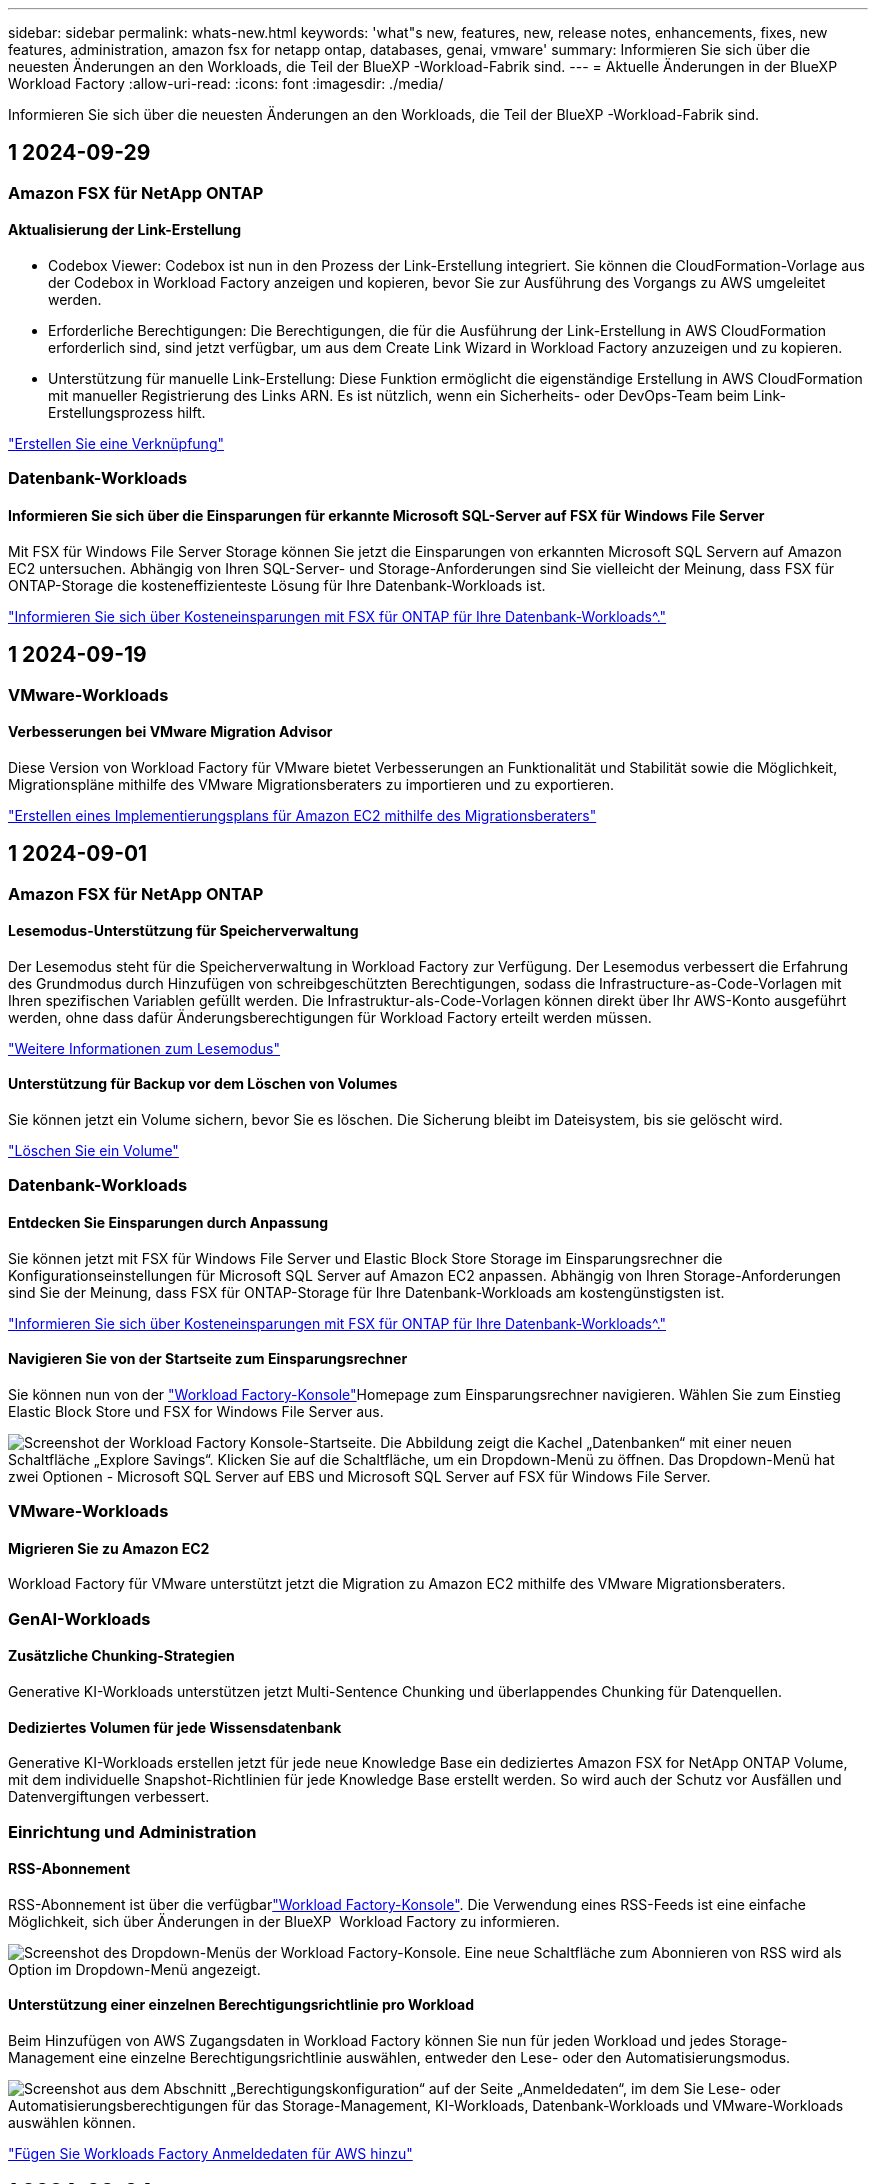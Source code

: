 ---
sidebar: sidebar 
permalink: whats-new.html 
keywords: 'what"s new, features, new, release notes, enhancements, fixes, new features, administration, amazon fsx for netapp ontap, databases, genai, vmware' 
summary: Informieren Sie sich über die neuesten Änderungen an den Workloads, die Teil der BlueXP -Workload-Fabrik sind. 
---
= Aktuelle Änderungen in der BlueXP  Workload Factory
:allow-uri-read: 
:icons: font
:imagesdir: ./media/


[role="lead"]
Informieren Sie sich über die neuesten Änderungen an den Workloads, die Teil der BlueXP -Workload-Fabrik sind.



== 1 2024-09-29



=== Amazon FSX für NetApp ONTAP



==== Aktualisierung der Link-Erstellung

* Codebox Viewer: Codebox ist nun in den Prozess der Link-Erstellung integriert. Sie können die CloudFormation-Vorlage aus der Codebox in Workload Factory anzeigen und kopieren, bevor Sie zur Ausführung des Vorgangs zu AWS umgeleitet werden.
* Erforderliche Berechtigungen: Die Berechtigungen, die für die Ausführung der Link-Erstellung in AWS CloudFormation erforderlich sind, sind jetzt verfügbar, um aus dem Create Link Wizard in Workload Factory anzuzeigen und zu kopieren.
* Unterstützung für manuelle Link-Erstellung: Diese Funktion ermöglicht die eigenständige Erstellung in AWS CloudFormation mit manueller Registrierung des Links ARN. Es ist nützlich, wenn ein Sicherheits- oder DevOps-Team beim Link-Erstellungsprozess hilft.


link:https://docs.netapp.com/us-en/workload-fsx-ontap/create-link.html["Erstellen Sie eine Verknüpfung"^]



=== Datenbank-Workloads



==== Informieren Sie sich über die Einsparungen für erkannte Microsoft SQL-Server auf FSX für Windows File Server

Mit FSX für Windows File Server Storage können Sie jetzt die Einsparungen von erkannten Microsoft SQL Servern auf Amazon EC2 untersuchen. Abhängig von Ihren SQL-Server- und Storage-Anforderungen sind Sie vielleicht der Meinung, dass FSX für ONTAP-Storage die kosteneffizienteste Lösung für Ihre Datenbank-Workloads ist.

link:https://docs.netapp.com/us-en/workload-databases/explore-savings.html["Informieren Sie sich über Kosteneinsparungen mit FSX für ONTAP für Ihre Datenbank-Workloads^."]



== 1 2024-09-19



=== VMware-Workloads



==== Verbesserungen bei VMware Migration Advisor

Diese Version von Workload Factory für VMware bietet Verbesserungen an Funktionalität und Stabilität sowie die Möglichkeit, Migrationspläne mithilfe des VMware Migrationsberaters zu importieren und zu exportieren.

https://docs.netapp.com/us-en/workload-vmware/launch-onboarding-advisor-native.html["Erstellen eines Implementierungsplans für Amazon EC2 mithilfe des Migrationsberaters"]



== 1 2024-09-01



=== Amazon FSX für NetApp ONTAP



==== Lesemodus-Unterstützung für Speicherverwaltung

Der Lesemodus steht für die Speicherverwaltung in Workload Factory zur Verfügung. Der Lesemodus verbessert die Erfahrung des Grundmodus durch Hinzufügen von schreibgeschützten Berechtigungen, sodass die Infrastructure-as-Code-Vorlagen mit Ihren spezifischen Variablen gefüllt werden. Die Infrastruktur-als-Code-Vorlagen können direkt über Ihr AWS-Konto ausgeführt werden, ohne dass dafür Änderungsberechtigungen für Workload Factory erteilt werden müssen.

link:https://docs.netapp.com/us-en/workload-setup-admin/operational-modes.html["Weitere Informationen zum Lesemodus"^]



==== Unterstützung für Backup vor dem Löschen von Volumes

Sie können jetzt ein Volume sichern, bevor Sie es löschen. Die Sicherung bleibt im Dateisystem, bis sie gelöscht wird.

link:https://docs.netapp.com/us-en/workload-fsx-ontap/delete-volume.html["Löschen Sie ein Volume"^]



=== Datenbank-Workloads



==== Entdecken Sie Einsparungen durch Anpassung

Sie können jetzt mit FSX für Windows File Server und Elastic Block Store Storage im Einsparungsrechner die Konfigurationseinstellungen für Microsoft SQL Server auf Amazon EC2 anpassen. Abhängig von Ihren Storage-Anforderungen sind Sie der Meinung, dass FSX für ONTAP-Storage für Ihre Datenbank-Workloads am kostengünstigsten ist.

link:https://docs.netapp.com/us-en/workload-databases/explore-savings.html["Informieren Sie sich über Kosteneinsparungen mit FSX für ONTAP für Ihre Datenbank-Workloads^."]



==== Navigieren Sie von der Startseite zum Einsparungsrechner

Sie können nun von der link:https://console.workloads.netapp.com["Workload Factory-Konsole"^]Homepage zum Einsparungsrechner navigieren. Wählen Sie zum Einstieg Elastic Block Store und FSX for Windows File Server aus.

image:screenshot-explore-savings-home-small.png["Screenshot der Workload Factory Konsole-Startseite. Die Abbildung zeigt die Kachel „Datenbanken“ mit einer neuen Schaltfläche „Explore Savings“. Klicken Sie auf die Schaltfläche, um ein Dropdown-Menü zu öffnen. Das Dropdown-Menü hat zwei Optionen - Microsoft SQL Server auf EBS und Microsoft SQL Server auf FSX für Windows File Server."]



=== VMware-Workloads



==== Migrieren Sie zu Amazon EC2

Workload Factory für VMware unterstützt jetzt die Migration zu Amazon EC2 mithilfe des VMware Migrationsberaters.



=== GenAI-Workloads



==== Zusätzliche Chunking-Strategien

Generative KI-Workloads unterstützen jetzt Multi-Sentence Chunking und überlappendes Chunking für Datenquellen.



==== Dediziertes Volumen für jede Wissensdatenbank

Generative KI-Workloads erstellen jetzt für jede neue Knowledge Base ein dediziertes Amazon FSX for NetApp ONTAP Volume, mit dem individuelle Snapshot-Richtlinien für jede Knowledge Base erstellt werden. So wird auch der Schutz vor Ausfällen und Datenvergiftungen verbessert.



=== Einrichtung und Administration



==== RSS-Abonnement

RSS-Abonnement ist über die verfügbarlink:https://console.workloads.netapp.com/["Workload Factory-Konsole"^]. Die Verwendung eines RSS-Feeds ist eine einfache Möglichkeit, sich über Änderungen in der BlueXP  Workload Factory zu informieren.

image:screenshot-rss-subscribe-button.png["Screenshot des Dropdown-Menüs der Workload Factory-Konsole. Eine neue Schaltfläche zum Abonnieren von RSS wird als Option im Dropdown-Menü angezeigt."]



==== Unterstützung einer einzelnen Berechtigungsrichtlinie pro Workload

Beim Hinzufügen von AWS Zugangsdaten in Workload Factory können Sie nun für jeden Workload und jedes Storage-Management eine einzelne Berechtigungsrichtlinie auswählen, entweder den Lese- oder den Automatisierungsmodus.

image:screenshot-single-permission-policy-support.png["Screenshot aus dem Abschnitt „Berechtigungskonfiguration“ auf der Seite „Anmeldedaten“, im dem Sie Lese- oder Automatisierungsberechtigungen für das Storage-Management, KI-Workloads, Datenbank-Workloads und VMware-Workloads auswählen können."]

link:https://docs.netapp.com/us-en/workload-setup-admin/add-credentials.html["Fügen Sie Workloads Factory Anmeldedaten für AWS hinzu"^]



== 1 2024-08-04



=== Amazon FSX für NetApp ONTAP



==== Terraform-Unterstützung

Dateisysteme und Storage-VMs können Sie nun mit Terraform von der Codebox implementieren.

* link:https://docs.netapp.com/us-en/workload-fsx-ontap/create-file-system.html["Erstellen Sie ein Dateisystem"^]
* link:https://docs.netapp.com/us-en/workload-fsx-ontap/create-storage-vm.html["Erstellen einer Storage-VM"^]
* link:https://docs.netapp.com/us-en/workload-setup-admin/use-codebox.html["Verwenden Sie Terraform aus der Codebox"^]




==== Empfehlungen zu Durchsatz und IOPS im Storage-Rechner

Der Storage-Rechner gibt Empfehlungen für die Konfiguration des Filesystems FSX für ONTAP für Durchsatz und IOPS auf Basis von AWS Best Practices ab, damit Sie optimale Hinweise für Ihre Auswahl erhalten.



=== Datenbank-Workloads



==== Verbesserungen des Einsparungsrechners

* Beschreibungen der Kostenvoranschlafe
+
Sie erfahren nun, wie die geschätzten Kosten mithilfe des Einsparungsrechners berechnet werden. Sie können mithilfe von Amazon Elastic Block Store Storage eine Beschreibung aller Berechnungen für Ihre Microsoft SQL Server Instanzen im Vergleich zur Nutzung von Amazon FSX für ONTAP Storage einsehen.

* Unterstützung der Always-On-Verfügbarkeitsgruppe
+
Datenbanken ermöglichen jetzt mit Microsoft SQL Server unter Verwendung von Amazon Elastic Block Store Kostenersparnisse für die Bereitstellung von Always-on-Verfügbarkeitsgruppen.

* Optimierung der SQL Server-Lizenzierung mit FSX für ONTAP
+
Der Datenbank-Rechner bestimmt, ob die mit Amazon Elastic Block Store verwendete SQL Lizenzversion für Ihre Datenbank-Workloads optimiert ist. Sie erhalten eine Empfehlung für die optimale SQL-Lizenz mit FSX für ONTAP Storage.

* Mehrere SQL Server Instanzen
+
Datenbanken ermöglichen jetzt Kosteneinsparungen bei einer Konfiguration, die mehrere Microsoft SQL Server Instanzen mithilfe von Amazon Elastic Block Store hostet.

* Anpassen der Berechnungseinstellungen
+
Sie können jetzt die Einstellungen für Microsoft SQL Server, Amazon EC2 und Elastic Block Store anpassen und die Einsparungen manuell berechnen. Mit dem Einsparungsrechner wird die beste Konfiguration basierend auf den Kosten ermittelt.



link:https://docs.netapp.com/us-en/workload-databases/explore-savings.html["Informieren Sie sich über Kosteneinsparungen mit FSX für ONTAP für Ihre Datenbank-Workloads^."]



=== GenAI-Workloads



==== Integration von Amazon CloudWatch Logs

Generative KI-Workloads sind jetzt in Amazon CloudWatch Logs integriert, sodass Sie die Protokolldateien generativer KI-Workloads überwachen können.



==== Beispiel für eine Chatbot-Anwendung

Mit der GenAI-Beispielanwendung von NetApp Workload Factory können Sie die Authentifizierung und den Abruf aus Ihrer veröffentlichten Wissensdatenbank von NetApp Workload Factory testen, indem Sie direkt mit dieser in einer webbasierten Chatbot-Anwendung interagieren.



=== Einrichtung und Administration



==== Terraform-Unterstützung

Terraform-Unterstützung ist für die Implementierung von Amazon FSX for NetApp ONTAP Filesystemen und die Erstellung von Storage-VMs verfügbar. Die Setup- und Admin-Anleitung enthält nun Anweisungen zur Verwendung von Terraform aus der Codebox.

link:https://docs.netapp.com/us-en/workload-setup-admin/use-codebox.html["Verwenden Sie Terraform aus der Codebox"^]



== 1 2024-07-07



=== VMware-Workloads



==== Erstversion von Workload Factory für VMware

Die erste Version umfasst die Möglichkeit, mithilfe des VMware Migrationsberaters Ihre aktuellen Konfigurationen von Virtual Machines in lokalen vSphere Umgebungen zu analysieren, einen Plan für die Implementierung empfohlener VM-Layouts in VMware Cloud on AWS zu erstellen und die benutzerdefinierten Amazon FSX for NetApp ONTAP Filesysteme als externe Datastores zu verwenden.



=== GenAI-Workloads



==== Erstveröffentlichung der Workload Factory für GenAI

Die erste Version umfasst die Fähigkeit, eine Wissensdatenbank zu entwickeln, die durch die Einbettung der Unternehmensdaten angepasst wird. Auf die Wissensdatenbank kann über eine Chatbot-Anwendung für Ihre Benutzer zugegriffen werden. Diese Funktion gewährleistet präzise und relevante Antworten auf unternehmensspezifische Fragen und verbessert so die Zufriedenheit und Produktivität aller Benutzer.



=== Einrichtung und Administration



==== Erstversion von Workload Factory

BlueXP Workload Factory für AWS ist eine leistungsstarke Lifecycle-Managementplattform, die mithilfe von Amazon FSX für NetApp ONTAP-Dateisystemen zur Optimierung Ihrer Workloads entwickelt wurde. Zu den Workloads, die mit Workload Factory und FSX für ONTAP optimiert werden können, gehören Datenbanken, VMware Migrationen zu VMware Cloud on AWS, KI-Chatbots und vieles mehr.
